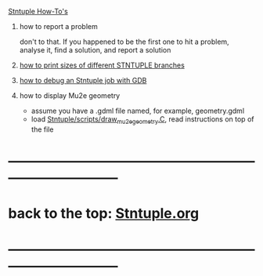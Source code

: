 #
_Stntuple How-To's_ 

1) how to report a problem                                                   

   don't to that. If you happened to be the first one to hit a problem, analyse it, 
   find a solution, and report a solution

2) [[file:how-to-print-branch-sizes.org][how to print sizes of different STNTUPLE branches]]
3) [[file:how-to-debug.org][how to debug an Stntuple job with GDB]]
4) how to display Mu2e geometry
   - assume you have a .gdml file named, for example, geometry.gdml
   - load [[file:../scripts/draw_mu2e_geometry.C][Stntuple/scripts/draw_mu2e_geometry.C]], read instructions on top of the file
* ------------------------------------------------------------------------------
* back to the top: [[file:Stntuple.org][Stntuple.org]]
* ------------------------------------------------------------------------------
